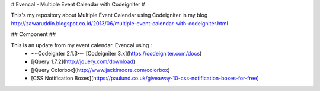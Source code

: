 # Evencal - Multiple Event Calendar with Codeigniter #

This's my repository about Multiple Event Calendar using Codeigniter in my blog http://zawaruddin.blogspot.co.id/2013/06/multiple-event-calendar-with-codeigniter.html 

## Component ##

This is an update from my event calendar. Evencal using :
 *  ~~Codeignter 2.1.3~~ [Codeigniter 3.x](https://codeigniter.com/docs)
 *  [jQuery 1.7.2](http://jquery.com/download)
 *  [jQuery Colorbox](http://www.jacklmoore.com/colorbox)
 *  [CSS Notification Boxes](https://paulund.co.uk/giveaway-10-css-notification-boxes-for-free)

